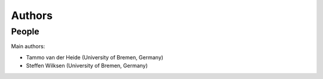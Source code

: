 *******
Authors
*******


People
======

Main authors:

* Tammo van der Heide (University of Bremen, Germany)

* Steffen Wilksen (University of Bremen, Germany)
